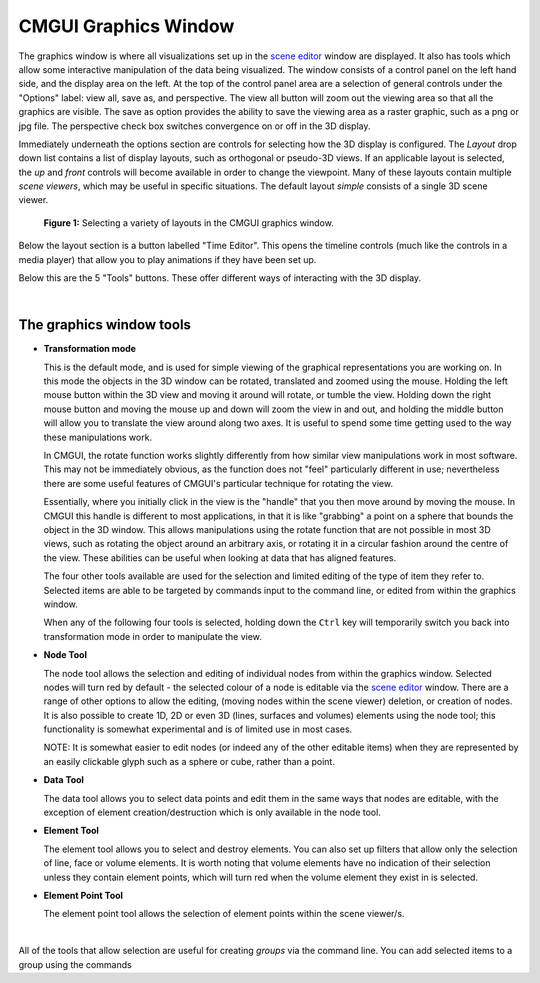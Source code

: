 CMGUI Graphics Window
=====================

.. _scene editor: http://www.cmiss.org/cmgui/wiki/UsingCMGUITheSceneEditorWindow

The graphics window is where all visualizations set up in the `scene editor`_ window are displayed. It also has tools which allow some interactive manipulation of the data being visualized. The window consists of a control panel on the left hand side, and the display area on the left. At the top of the control panel area are a selection of general controls under the "Options" label: view all, save as, and perspective. The view all button will zoom out the viewing area so that all the graphics are visible. The save as option provides the ability to save the viewing area as a raster graphic, such as a png or jpg file. The perspective check box switches convergence on or off in the 3D display.

Immediately underneath the options section are controls for selecting how the 3D display is configured.  The *Layout* drop down list contains a list of display layouts, such as orthogonal or pseudo-3D views.  If an applicable layout is selected, the *up* and *front* controls will become available in order to change the viewpoint.  Many of these layouts contain multiple *scene viewers*, which may be useful in specific situations.  The default layout *simple* consists of a single 3D scene viewer.

.. figure:: video here
   :figwidth: image
   :align: center

 **Figure 1:** Selecting a variety of layouts in the CMGUI graphics window.

Below the layout section is a button labelled "Time Editor".  This opens the timeline controls (much like the controls in a media player) that allow you to play animations if they have been set up.

Below this are the 5 "Tools" buttons.  These offer different ways of interacting with the 3D display.

| 

The graphics window tools
-------------------------

* **Transformation mode**

  This is the default mode, and is used for simple viewing of the graphical representations you are working on.  In this mode the objects in the 3D window can be rotated, translated and zoomed using the mouse.  Holding the left mouse button within the 3D view and moving it around will rotate, or tumble the view.  Holding down the right mouse button and moving the mouse up and down will zoom the view in and out, and holding the middle button will allow you to translate the view around along two axes.  It is useful to spend some time getting used to the way these manipulations work.

  In CMGUI, the rotate function works slightly differently from how similar view manipulations work in most software.  This may not be immediately obvious, as the function does not "feel" particularly different in use; nevertheless there are some useful features of CMGUI's particular technique for rotating the view.

  Essentially, where you initially click in the view is the "handle" that you then move around by moving the mouse.  In CMGUI this handle is different to most applications, in that it is like "grabbing" a point on a sphere that bounds the object in the 3D window.  This allows manipulations using the rotate function that are not possible in most 3D views, such as rotating the object around an arbitrary axis, or rotating it in a circular fashion around the centre of the view.  These abilities can be useful when looking at data that has aligned features.

  The four other tools available are used for the selection and limited editing of the type of item they refer to.  Selected items are able to be targeted by commands input to the command line, or edited from within the graphics window.
  
  When any of the following four tools is selected, holding down the ``Ctrl`` key will temporarily switch you back into transformation mode in order to manipulate the view.

* **Node Tool**
  
  The node tool allows the selection and editing of individual nodes from within the graphics window.  Selected nodes will turn red by default - the selected colour of a node is editable via the `scene editor`_ window.  There are a range of other options to allow the editing, (moving nodes within the scene viewer) deletion, or creation of nodes.  It is also possible to create 1D, 2D or even 3D (lines, surfaces and volumes) elements using the node tool; this functionality is somewhat experimental and is of limited use in most cases.
  
  NOTE: It is somewhat easier to edit nodes (or indeed any of the other editable items) when they are represented by an easily clickable glyph such as a sphere or cube, rather than a point.

* **Data Tool**
  
  The data tool allows you to select data points and edit them in the same ways that nodes are editable, with the exception of element creation/destruction which is only available in the node tool.

* **Element Tool**
  
  The element tool allows you to select and destroy elements.  You can also set up filters that allow only the selection of line, face or volume elements.  It is worth noting that volume elements have no indication of their selection unless they contain element points, which will turn red when the volume element they exist in is selected.

* **Element Point Tool**
  
  The element point tool allows the selection of element points within the scene viewer/s.

| 

All of the tools that allow selection are useful for creating *groups* via the command line.  You can add selected items to a group using the commands